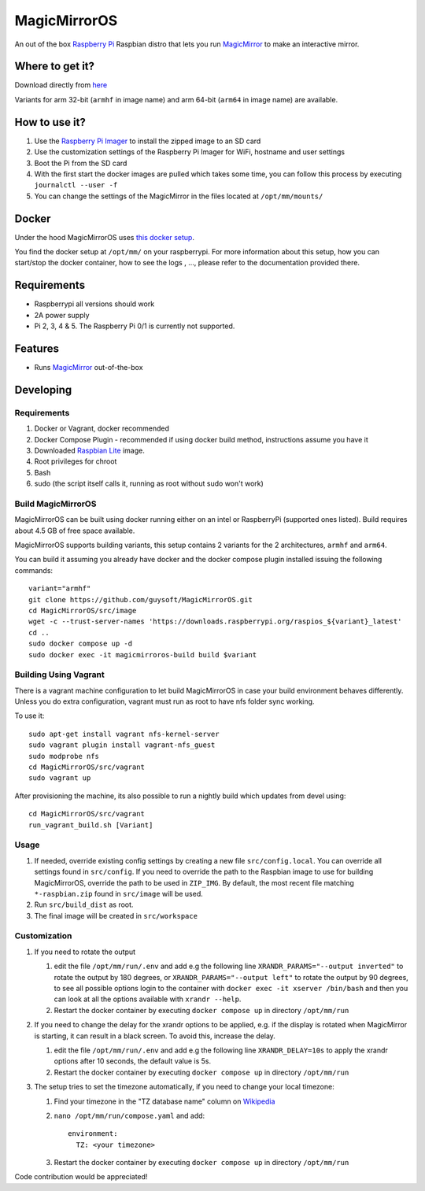 MagicMirrorOS
=============

An out of the box `Raspberry Pi <http://www.raspberrypi.org/>`_ Raspbian distro that lets you run `MagicMirror <https://github.com/MagicMirrorOrg/MagicMirror>`_ to make an interactive mirror.

Where to get it?
----------------

Download directly from `here <https://gitlab.com/khassel/magicmirroros/-/packages>`_

Variants for arm 32-bit (``armhf`` in image name) and arm 64-bit (``arm64`` in image name) are available.

How to use it?
--------------

#. Use the `Raspberry Pi Imager <https://www.raspberrypi.com/documentation/computers/getting-started.html#raspberry-pi-imager>`_ to install the zipped image to an SD card
#. Use the customization settings of the Raspberry Pi Imager for WiFi, hostname and user settings
#. Boot the Pi from the SD card
#. With the first start the docker images are pulled which takes some time, you can follow this process by executing ``journalctl --user -f``
#. You can change the settings of the MagicMirror in the files located at ``/opt/mm/mounts/``


Docker
------

Under the hood MagicMirrorOS uses `this docker setup <https://gitlab.com/khassel/magicmirror>`_.

You find the docker setup at ``/opt/mm/`` on your raspberrypi.
For more information about this setup, how you can start/stop the docker container,
how to see the logs , ..., please refer to the documentation provided there.


Requirements
------------
* Raspberrypi all versions should work
* 2A power supply
* Pi 2, 3, 4 & 5. The Raspberry Pi 0/1 is currently not supported.

Features
--------

* Runs `MagicMirror <https://github.com/MagicMirrorOrg/MagicMirror>`_ out-of-the-box


Developing
----------

Requirements
~~~~~~~~~~~~

#. Docker or Vagrant, docker recommended
#. Docker Compose Plugin - recommended if using docker build method, instructions assume you have it
#. Downloaded `Raspbian Lite <https://downloads.raspberrypi.org/raspbian_lite/images/>`_ image.
#. Root privileges for chroot
#. Bash
#. sudo (the script itself calls it, running as root without sudo won't work)

Build MagicMirrorOS
~~~~~~~~~~~~~~~~~~~

MagicMirrorOS can be built using docker running either on an intel or RaspberryPi (supported ones listed).
Build requires about 4.5 GB of free space available.

MagicMirrorOS supports building variants, this setup contains 2 variants for the 2 architectures, ``armhf`` and ``arm64``.

You can build it assuming you already have docker and the docker compose plugin installed issuing the following commands::


    variant="armhf"
    git clone https://github.com/guysoft/MagicMirrorOS.git
    cd MagicMirrorOS/src/image
    wget -c --trust-server-names 'https://downloads.raspberrypi.org/raspios_${variant}_latest'
    cd ..
    sudo docker compose up -d
    sudo docker exec -it magicmirroros-build build $variant

Building Using Vagrant
~~~~~~~~~~~~~~~~~~~~~~
There is a vagrant machine configuration to let build MagicMirrorOS in case your build environment behaves differently. Unless you do extra configuration, vagrant must run as root to have nfs folder sync working.

To use it::

    sudo apt-get install vagrant nfs-kernel-server
    sudo vagrant plugin install vagrant-nfs_guest
    sudo modprobe nfs
    cd MagicMirrorOS/src/vagrant
    sudo vagrant up

After provisioning the machine, its also possible to run a nightly build which updates from devel using::

    cd MagicMirrorOS/src/vagrant
    run_vagrant_build.sh [Variant]

Usage
~~~~~

#. If needed, override existing config settings by creating a new file ``src/config.local``. You can override all settings found in ``src/config``. If you need to override the path to the Raspbian image to use for building MagicMirrorOS, override the path to be used in ``ZIP_IMG``. By default, the most recent file matching ``*-raspbian.zip`` found in ``src/image`` will be used.
#. Run ``src/build_dist`` as root.
#. The final image will be created in ``src/workspace``

Customization
~~~~~

#. If you need to rotate the output

   #. edit the file ``/opt/mm/run/.env`` and add e.g the following line ``XRANDR_PARAMS="--output inverted"`` to rotate the output by 180 degrees, or ``XRANDR_PARAMS="--output left"`` to rotate the output by 90 degrees, to see all possible options login to the container with ``docker exec -it xserver /bin/bash`` and then you can look at all the options available with ``xrandr --help``.
   #. Restart the docker container by executing ``docker compose up`` in directory ``/opt/mm/run``

#. If you need to change the delay for the xrandr options to be applied, e.g. if the display is rotated when MagicMirror is starting, it can result in a black screen. To avoid this, increase the delay.

   #. edit the file ``/opt/mm/run/.env`` and add e.g the following line ``XRANDR_DELAY=10s`` to apply the xrandr options after 10 seconds, the default value is 5s.
   #. Restart the docker container by executing ``docker compose up`` in directory ``/opt/mm/run``

#. The setup tries to set the timezone automatically, if you need to change your local timezone:

   #. Find your timezone in the "TZ database name" column on `Wikipedia <https://en.wikipedia.org/wiki/List_of_tz_database_time_zones>`_
   #. ``nano /opt/mm/run/compose.yaml`` and add::

        environment:
          TZ: <your timezone>

   #. Restart the docker container by executing ``docker compose up`` in directory ``/opt/mm/run``

Code contribution would be appreciated!
